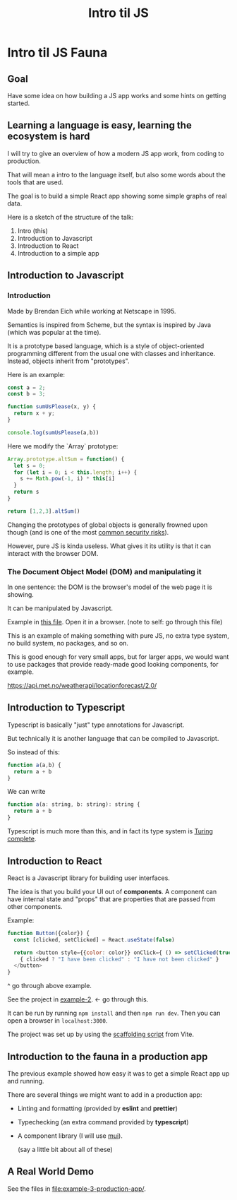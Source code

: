 #+TITLE: Intro til JS 
#+STARTUP: inlineimages

* Intro til JS Fauna

** Goal
Have some idea on how building a JS app works and some hints on getting started.

** Learning a language is easy, learning the ecosystem is hard

I will try to give an overview of how a modern JS app work, from coding to production.

That will mean a intro to the language itself, but also some words about the tools that are used.

The goal is to build a simple React app showing some simple graphs of real data.

Here is a sketch of the structure of the talk:
 1. Intro (this)
 2. Introduction to Javascript
 3. Introduction to React
 4. Introduction to a simple app

#+ATTR_ORG: :width 600px
[[./JS Fauna.png]]

** Introduction to Javascript

*** Introduction
Made by Brendan Eich while working at Netscape in 1995.

Semantics is inspired from Scheme, but the syntax is inspired by Java (which was popular at the time).

It is a prototype based language, which is a style of object-oriented programming different from the usual one with classes and inheritance. Instead, objects inherit from "prototypes".

Here is an example:

#+begin_src js
const a = 2;
const b = 3;

function sumUsPlease(x, y) {
  return x + y;
}

console.log(sumUsPlease(a,b))
#+end_src

Here we modify the `Array` prototype:
#+begin_src js
Array.prototype.altSum = function() {
  let s = 0;
  for (let i = 0; i < this.length; i++) {
    s += Math.pow(-1, i) * this[i]
  }
  return s
}

return [1,2,3].altSum()
#+end_src

Changing the prototypes of global objects is generally frowned upon though (and is one of the most [[https://portswigger.net/daily-swig/prototype-pollution-the-dangerous-and-underrated-vulnerability-impacting-javascript-applications][common security risks]]).

However, pure JS is kinda useless. What gives it its utility is that it can interact with the browser DOM.

*** The Document Object Model (DOM) and manipulating it

In one sentence: the DOM is the browser's model of the web page it is showing.

It can be manipulated by Javascript.

Example in [[file:example-1-dom-manipulation/index.html][this file]]. Open it in a browser. (note to self: go through this file)

This is an example of making something with pure JS, no extra type system, no build system, no packages, and so on.

This is good enough for very small apps, but for larger apps, we would want to use packages that provide ready-made good looking components, for example.





https://api.met.no/weatherapi/locationforecast/2.0/

** Introduction to Typescript

Typescript is basically "just" type annotations for Javascript.

But technically it is another language that can be compiled to Javascript.

So instead of this:

#+begin_src js
function a(a,b) {
  return a + b
}
#+end_src


We can write
#+begin_src js
function a(a: string, b: string): string {
  return a + b
}
#+end_src

Typescript is much more than this, and in fact its type system is [[https://github.com/microsoft/TypeScript/issues/14833][Turing complete]].

** Introduction to React

React is a Javascript library for building user interfaces.

The idea is that you build your UI out of *components*. A component can have internal state and "props" that are properties that are passed from other components.

Example:
#+begin_src js
function Button({color}) {
  const [clicked, setClicked] = React.useState(false)

  return <button style={{color: color}} onClick={ () => setClicked(true)}>
    { clicked ? "I have been clicked" : "I have not been clicked" }
  </button>
}
#+end_src

^ go through above example.

See the project in [[file:example-2-simple-react/][example-2]]. <- go through this.

It can be run by running =npm install= and then =npm run dev=. Then you can open a browser in =localhost:3000=.

The project was set up by using the [[https://vitejs.dev/guide/#scaffolding-your-first-vite-project][scaffolding script]] from Vite.

** Introduction to the fauna in a production app

The previous example showed how easy it was to get a simple React app up and running.

There are several things we might want to add in a production app:

 - Linting and formatting (provided by *eslint* and *prettier*)
 - Typechecking (an extra command provided by *typescript*)
 - A component library (I will use [[https://mui.com/][mui]]).

   (say a little bit about all of these)


 
** A Real World Demo

See the files in [[file:example-3-production-app/]]. 

